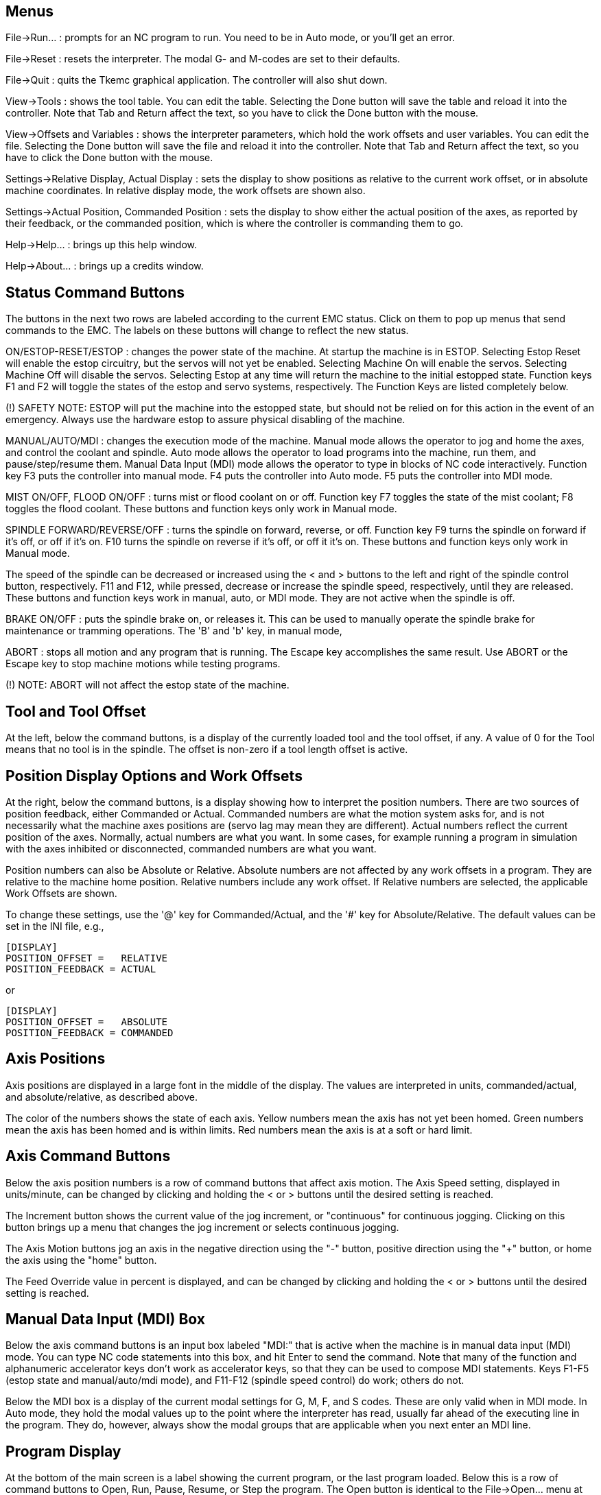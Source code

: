 
Menus
-----
File->Run... : prompts for an NC program to run. You need to be
in Auto mode, or you'll get an error.

File->Reset : resets the interpreter. The modal G- and M-codes are
set to their defaults.

File->Quit : quits the Tkemc graphical application. The controller will
also shut down.

View->Tools : shows the tool table. You can edit the table. Selecting
the Done button will save the table and reload it into the
controller. Note that Tab and Return affect the text, so you have to
click the Done button with the mouse.

View->Offsets and Variables : shows the interpreter parameters, which
hold the work offsets and user variables. You can edit the
file. Selecting the Done button will save the file and reload it into
the controller. Note that Tab and Return affect the text, so you have
to click the Done button with the mouse.

Settings->Relative Display, Actual Display : sets the display to show
positions as relative to the current work offset, or in absolute
machine coordinates. In relative display mode, the work offsets are
shown also.

Settings->Actual Position, Commanded Position : sets the display to
show either the actual position of the axes, as reported by their
feedback, or the commanded position, which is where the controller is
commanding them to go.

Help->Help... : brings up this help window.

Help->About... : brings up a credits window.

Status Command Buttons
----------------------
The buttons in the next two rows are labeled according to the current
EMC status. Click on them to pop up menus that send commands to the
EMC. The labels on these buttons will change to reflect the new
status.

ON/ESTOP-RESET/ESTOP : changes the power state of the machine. At
startup the machine is in ESTOP. Selecting Estop Reset will enable the
estop circuitry, but the servos will not yet be enabled. Selecting
Machine On will enable the servos. Selecting Machine Off will disable
the servos. Selecting Estop at any time will return the machine to the
initial estopped state. Function keys F1 and F2 will toggle the states
of the estop and servo systems, respectively. The Function Keys are
listed completely below.

(!) SAFETY NOTE: ESTOP will put the machine into the estopped state,
but should not be relied on for this action in the event of an
emergency. Always use the hardware estop to assure physical disabling
of the machine.

MANUAL/AUTO/MDI : changes the execution mode of the machine. Manual
mode allows the operator to jog and home the axes, and control the coolant
and spindle. Auto mode allows the operator to load programs into the
machine, run them, and pause/step/resume them. Manual Data Input (MDI)
mode allows the operator to type in blocks of NC code
interactively. Function key F3 puts the controller into manual
mode. F4 puts the controller into Auto mode. F5 puts the controller
into MDI mode.

MIST ON/OFF, FLOOD ON/OFF : turns mist or flood coolant on or
off. Function key F7 toggles the state of the mist coolant; F8 toggles
the flood coolant. These buttons and function keys only work in Manual
mode.

SPINDLE FORWARD/REVERSE/OFF : turns the spindle on forward, reverse,
or off. Function key F9 turns the spindle on forward if it's off, or
off if it's on. F10 turns the spindle on reverse if it's off, or off
it it's on. These buttons and function keys only work in Manual mode.

The speed of the spindle can be decreased or increased using the < and
> buttons to the left and right of the spindle control button,
respectively. F11 and F12, while pressed, decrease or increase the
spindle speed, respectively, until they are released. These buttons
and function keys work in manual, auto, or MDI mode. They are not
active when the spindle is off.

BRAKE ON/OFF : puts the spindle brake on, or releases it. This can be
used to manually operate the spindle brake for maintenance or tramming
operations. The 'B' and 'b' key, in manual mode,

ABORT : stops all motion and any program that is running. The Escape
key accomplishes the same result. Use ABORT or the Escape key to stop
machine motions while testing programs.

(!) NOTE: ABORT will not affect the estop state of the machine.

Tool and Tool Offset
--------------------
At the left, below the command buttons, is a display of the currently
loaded tool and the tool offset, if any. A value of 0 for the Tool
means that no tool is in the spindle. The offset is non-zero if a tool
length offset is active.

Position Display Options and Work Offsets
-----------------------------------------
At the right, below the command buttons, is a display showing how to
interpret the position numbers. There are two sources of position
feedback, either Commanded or Actual. Commanded numbers are what the
motion system asks for, and is not necessarily what the machine axes
positions are (servo lag may mean they are different). Actual numbers
reflect the current position of the axes. Normally, actual numbers are
what you want. In some cases, for example running a program in
simulation with the axes inhibited or disconnected, commanded numbers
are what you want.

Position numbers can also be Absolute or Relative. Absolute numbers
are not affected by any work offsets in a program. They are relative
to the machine home position. Relative numbers include any work
offset. If Relative numbers are selected, the applicable Work Offsets
are shown.

To change these settings, use the '@' key for Commanded/Actual, and
the '#' key for Absolute/Relative. The default values can be set in
the INI file, e.g.,

    [DISPLAY]
    POSITION_OFFSET =   RELATIVE
    POSITION_FEEDBACK = ACTUAL

or

    [DISPLAY]
    POSITION_OFFSET =   ABSOLUTE
    POSITION_FEEDBACK = COMMANDED

Axis Positions
--------------
Axis positions are displayed in a large font in the middle of the
display. The values are interpreted in units, commanded/actual, and
absolute/relative, as described above.

The color of the numbers shows the state of each axis. Yellow numbers
mean the axis has not yet been homed. Green numbers mean the axis has
been homed and is within limits. Red numbers mean the axis is at a
soft or hard limit.

Axis Command Buttons
--------------------
Below the axis position numbers is a row of command buttons that
affect axis motion. The Axis Speed setting, displayed in units/minute,
can be changed by clicking and holding the < or > buttons until the
desired setting is reached.

The Increment button shows the current
value of the jog increment, or "continuous" for continuous
jogging. Clicking on this button brings up a menu that changes the jog
increment or selects continuous jogging.

The Axis Motion buttons jog an axis in the negative direction using
the "-" button, positive direction using the "+" button, or home the
axis using the "home" button.

The Feed Override value in percent is displayed, and can be changed by
clicking and holding the < or > buttons until the desired setting is
reached.

Manual Data Input (MDI) Box
---------------------------
Below the axis command buttons is an input box labeled "MDI:" that is
active when the machine is in manual data input (MDI) mode. You can
type NC code statements into this box, and hit Enter to send the
command. Note that many of the function and alphanumeric accelerator
keys don't work as accelerator keys, so that they can be used to
compose MDI statements. Keys F1-F5 (estop state and manual/auto/mdi
mode), and F11-F12 (spindle speed control) do work; others do not.

Below the MDI box is a display of the current modal settings for G, M,
F, and S codes. These are only valid when in MDI mode. In Auto mode,
they hold the modal values up to the point where the interpreter has
read, usually far ahead of the executing line in the program. They do,
however, always show the modal groups that are applicable when you
next enter an MDI line.

Program Display
---------------
At the bottom of the main screen is a label showing the current
program, or the last program loaded. Below this is a row of command
buttons to Open, Run, Pause, Resume, or Step the program. The Open
button is identical to the File->Open... menu at the top, as is the
'o' or 'O' accelerator. The run, pause, resume, and step accelerators
are 'r', 'p', 's', and 'a', respectively, lower or upper case.

The window at the bottom shows a few lines of text of the currently
loaded program. The display window is moved through the program so
that the currently executing line is always at the top.

Function and Accelerator Keys
-----------------------------
Escape  abort motion                        <-|
F1      toggle estop/estop reset state        |
F2      toggle machine off/machine on state   |- work in MDI mode also
F3      manual mode                           |
F4      auto mode                             |
F5      MDI mode                            <-|
F6      reset interpreter
F7      toggle mist on/mist off
F8      toggle flood on/flood off
F9      toggle spindle forward/off
F10     toggle spindle reverse/off
F11     decrease spindle speed              <-|- work in MDI mode also
F12     increase spindle speed              <-|
x       select X axis
y       select Y axis
z       select Z axis
Left, Right Arrow  jog X axis
Up, Down Arrow     jog Y axis
Page Up, Down      jog Z axis
Home    home selected axis
<, >    decrement or increment axis speed
c/C     select continuous jogging
i/I     select incremental jog, and toggle through increments
1-9,0   set feed override to 10%-90%, 0 is 100%
@       toggle commanded/actual position display
#       toggle absolute/relative position display
o/O     open a program
r/R     run an opened program
p/P     pause an executing program
s/S     resume a paused program
a/A     step one line in a paused program
b       take spindle brake off
Alt-b   put spindle brake on

Note that MDI mode disables most of the keys, since they are valid
symbols that can be typed in. F1-F5 work in MDI, as do the spindle
speed change keys F11 and F12.

The RS-274-NGC Interpreter
--------------------------
The EMC runs a dialect of RS-274 "G-codes" that originated from
Allen-Bradley as part of their work for the National Center for
Manufacturing Sciences (NCMS) on the Next Generation Controller (NGC)
project. The dialect is similar to the Fanuc series of CNCs.

G-codes:

G00 X Y Z          rapid feed
G01 X Y Z          linear feed, e.g., G01 X10 Y20 Z30 F60 for 60 ipm
G02 X Y Z I J      clockwise circular feed (helical with Z)
G03 X Y Z I J      counterclockwise circular feed (helical with Z)
G04 P<#>           dwell # of seconds
G10 L2 P<#> X Y Z  set coordinates for system #1-9, 1 = G54, 9 = G59.3
G17                XY plane circular interpolation
G18                ZX plane circular interpolation
G19                YZ plane circular interpolation
G20                English units (inches)
G21                metric units (millimeters)
G40                cancel cutter compensation
G41 D<#>           cutter compensation for tool <#>, tool on left
G42 D<#>           cutter compensation for tool <#>, tool on right
G43 H<#>           use tool length offset for tool #, 0 = no offset
G49                cancel tool length offset
G53                turn any coordinate offsets off for this block
G54                use coordinate offsets for system #1, from G10 L2 P1
G55                "" for system #2, from G10 L2 P2
G56                "" for system #3, from G10 L2 P3
G57                "" for system #4, from G10 L2 P4
G58                "" for system #5, from G10 L2 P5
G59                "" for system #6, from G10 L2 P6
G59.1              "" for system #7, G10 L2 P7
G59.2              "" for system #8, G10 L2 P8
G59.3              "" for system #9, G10 L2 P9
G61                exact stop mode
G64                cutting mode
G76                threading canned cycle
G80                cancel fixed (canned) cycle
G81                drilling cycle, no dwell, rapid out
G82                drilling cycle, dwell, rapid out
G83                deep hole peck drilling cycle
G84                tapping cycle
G85                boring cycle, no dwell, feed out
G86                boring cycle, spindle stop, rapid out
G87                back boring cycle
G88                boring cycle, spindle stop, manual out
G89                boring cycle, with dwell, feed out
G90                non-incremental programming (the usual)
G91                incremental programming
G93                inverse time feed mode
G94                feed per minute mode (the usual)
G98,G99            set canned cycle return level

M-codes:

M0   optional program stop
M1   program stop
M2   program end
M3   turn spindle clockwise, e.g., S1000 M3 for 1000 rpm
M4   turn spindle counterclockwise
M5   turn spindle off
M6   tool change, e.g., T1 M6 for tool 1
M7   mist coolant on
M8   flood coolant on
M9   all coolant off
M48  disable override control for M50-51 switches
M49  enable override control for M50-51 switches
M50  enable/disable feed override
M51  enable/disable spindle speed override
M52  enable/disable adaptive feed override
M53  enable/disable feed hold
M62  <|
..    |- digital IO control
M65  <|
M100..M199  user defined commands

(check the user manual for details).

Frequently Asked Questions (FAQ)
--------------------------------
Q. The axes don't move when I try to jog them.
A. Make sure you're out of estop, in manual mode.

Q. Software limits don't work. I can jog past a soft limit.
A. Software limits only work when an axis has been homed, since
otherwise the machine doesn't know where the limits really are.

Q. Why doesn't the mouse or return key work?
A. Sometimes the cursor needs to be in the part of the window with the
text in it. Move the cursor to a different region and try it.

Q. Why are the modal G- and M-codes not correct in Auto mode?
A. The modes that will be active when you enter MDI mode are
shown. These are read ahead of actual program execution.

Q. How can I change the fonts/colors/sizes in the Tkemc display?
A. The "Tkemc" file in the emc/ directory contains the X resources used
by the program. Almost nothing is hard coded in the program
itself. You can change any of these values and see the effects.
